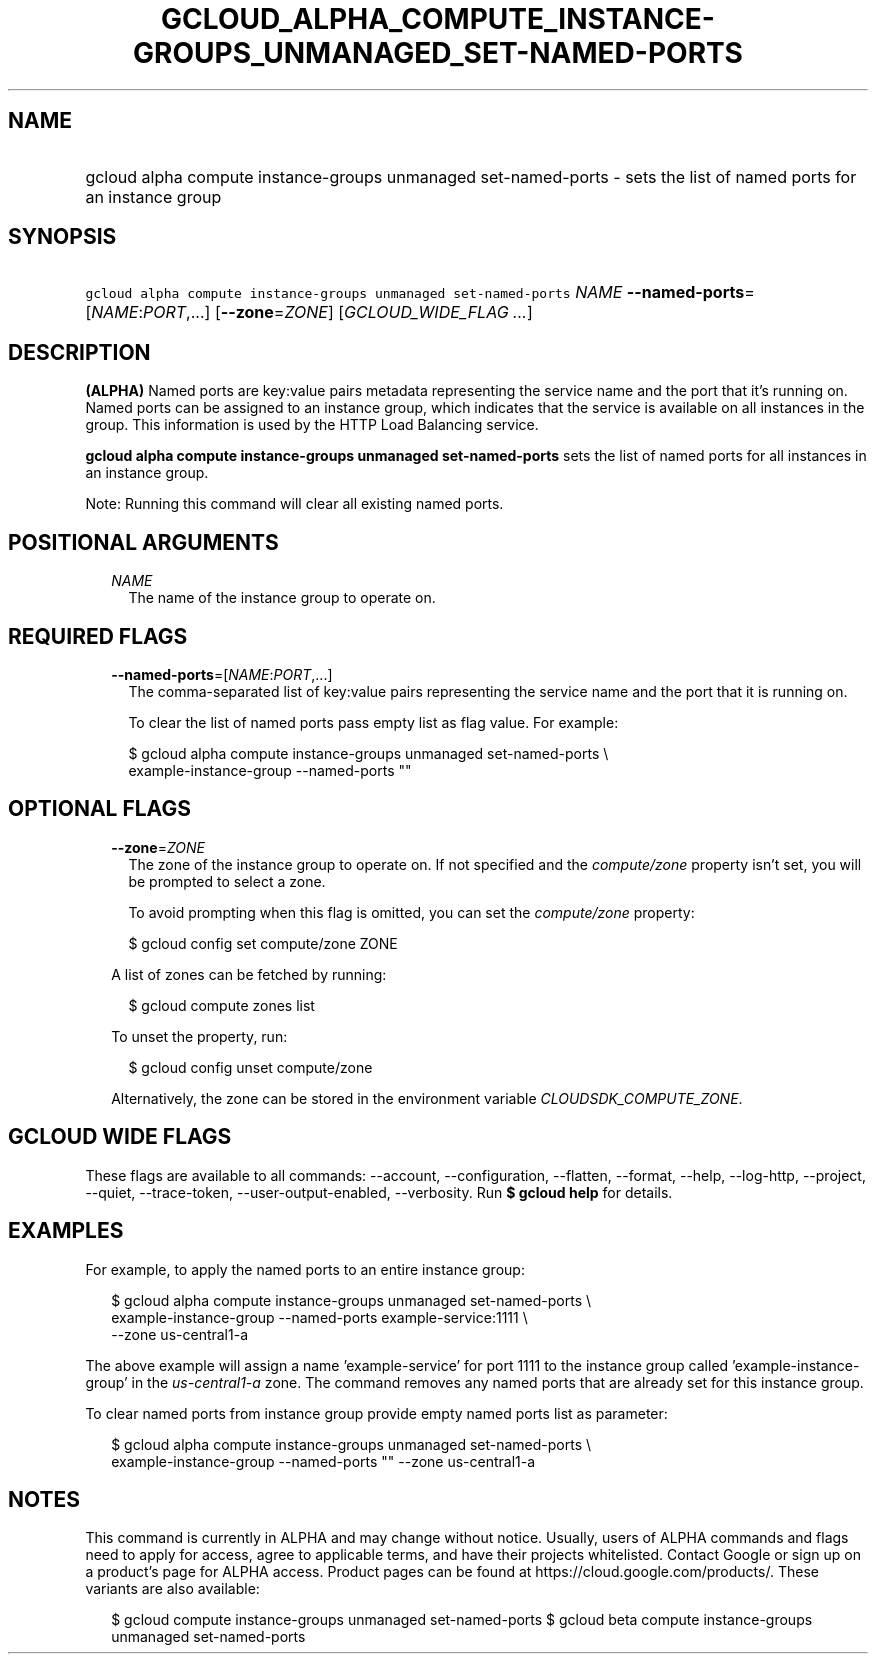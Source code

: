 
.TH "GCLOUD_ALPHA_COMPUTE_INSTANCE\-GROUPS_UNMANAGED_SET\-NAMED\-PORTS" 1



.SH "NAME"
.HP
gcloud alpha compute instance\-groups unmanaged set\-named\-ports \- sets the list of named ports for an instance group



.SH "SYNOPSIS"
.HP
\f5gcloud alpha compute instance\-groups unmanaged set\-named\-ports\fR \fINAME\fR \fB\-\-named\-ports\fR=[\fINAME\fR:\fIPORT\fR,...] [\fB\-\-zone\fR=\fIZONE\fR] [\fIGCLOUD_WIDE_FLAG\ ...\fR]



.SH "DESCRIPTION"

\fB(ALPHA)\fR Named ports are key:value pairs metadata representing the service
name and the port that it's running on. Named ports can be assigned to an
instance group, which indicates that the service is available on all instances
in the group. This information is used by the HTTP Load Balancing service.

\fBgcloud alpha compute instance\-groups unmanaged set\-named\-ports\fR sets the
list of named ports for all instances in an instance group.

Note: Running this command will clear all existing named ports.



.SH "POSITIONAL ARGUMENTS"

.RS 2m
.TP 2m
\fINAME\fR
The name of the instance group to operate on.


.RE
.sp

.SH "REQUIRED FLAGS"

.RS 2m
.TP 2m
\fB\-\-named\-ports\fR=[\fINAME\fR:\fIPORT\fR,...]
The comma\-separated list of key:value pairs representing the service name and
the port that it is running on.

To clear the list of named ports pass empty list as flag value. For example:

.RS 2m
$ gcloud alpha compute instance\-groups unmanaged set\-named\-ports \e
    example\-instance\-group \-\-named\-ports ""
.RE


.RE
.sp

.SH "OPTIONAL FLAGS"

.RS 2m
.TP 2m
\fB\-\-zone\fR=\fIZONE\fR
The zone of the instance group to operate on. If not specified and the
\f5\fIcompute/zone\fR\fR property isn't set, you will be prompted to select a
zone.

To avoid prompting when this flag is omitted, you can set the
\f5\fIcompute/zone\fR\fR property:

.RS 2m
$ gcloud config set compute/zone ZONE
.RE

A list of zones can be fetched by running:

.RS 2m
$ gcloud compute zones list
.RE

To unset the property, run:

.RS 2m
$ gcloud config unset compute/zone
.RE

Alternatively, the zone can be stored in the environment variable
\f5\fICLOUDSDK_COMPUTE_ZONE\fR\fR.


.RE
.sp

.SH "GCLOUD WIDE FLAGS"

These flags are available to all commands: \-\-account, \-\-configuration,
\-\-flatten, \-\-format, \-\-help, \-\-log\-http, \-\-project, \-\-quiet,
\-\-trace\-token, \-\-user\-output\-enabled, \-\-verbosity. Run \fB$ gcloud
help\fR for details.



.SH "EXAMPLES"

For example, to apply the named ports to an entire instance group:

.RS 2m
$ gcloud alpha compute instance\-groups unmanaged set\-named\-ports \e
    example\-instance\-group \-\-named\-ports example\-service:1111 \e
    \-\-zone us\-central1\-a
.RE

The above example will assign a name 'example\-service' for port 1111 to the
instance group called 'example\-instance\-group' in the
\f5\fIus\-central1\-a\fR\fR zone. The command removes any named ports that are
already set for this instance group.

To clear named ports from instance group provide empty named ports list as
parameter:

.RS 2m
$ gcloud alpha compute instance\-groups unmanaged set\-named\-ports \e
    example\-instance\-group \-\-named\-ports "" \-\-zone us\-central1\-a
.RE



.SH "NOTES"

This command is currently in ALPHA and may change without notice. Usually, users
of ALPHA commands and flags need to apply for access, agree to applicable terms,
and have their projects whitelisted. Contact Google or sign up on a product's
page for ALPHA access. Product pages can be found at
https://cloud.google.com/products/. These variants are also available:

.RS 2m
$ gcloud compute instance\-groups unmanaged set\-named\-ports
$ gcloud beta compute instance\-groups unmanaged set\-named\-ports
.RE

